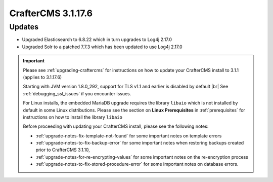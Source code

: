 .. index:: CrafterCMS 3.1.17.6 Release Notes

--------------------
CrafterCMS 3.1.17.6
--------------------

^^^^^^^
Updates
^^^^^^^

* Upgraded Elasticsearch to 6.8.22 which in turn upgrades to Log4j 2.17.0
* Upgraded Solr to a patched 7.7.3 which has been updated to use Log4j 2.17.0

.. important::

    Please see :ref:`upgrading-craftercms` for instructions on how to update your CrafterCMS install to 3.1.1 (applies to 3.1.17.6)

    Starting with JVM version 1.8.0_292, support for TLS v1.1 and earlier is disabled by default |br|
    See :ref:`debugging_ssl_issues` if you encounter issues.

    For Linux installs, the embedded MariaDB upgrade requires the library ``libaio`` which is not installed by default in some Linux distributions.  Please see the section on **Linux Prerequisites** in :ref:`prerequisites` for instructions on how to install the library ``libaio``

    Before proceeding with updating your CrafterCMS install, please see the following notes:

    - :ref:`upgrade-notes-fix-template-not-found` for some important notes on template errors
    - :ref:`upgrade-notes-to-fix-backup-error` for some important notes when restoring backups created prior to
      CrafterCMS 3.1.10,
    - :ref:`upgrade-notes-for-re-encrypting-values` for some important notes on the re-encryption process
    - :ref:`upgrade-notes-to-fix-stored-procedure-error` for some important notes on database errors.


